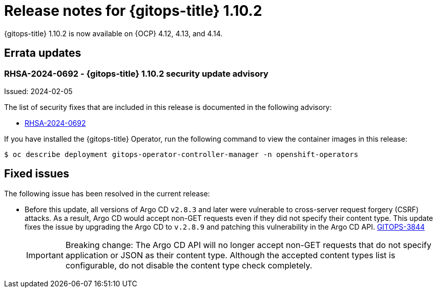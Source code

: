 // Module included in the following assembly:
//
// * release_notes/gitops-release-notes.adoc

:_mod-docs-content-type: REFERENCE
[id="gitops-release-notes-1-10-2_{context}"]
= Release notes for {gitops-title} 1.10.2

{gitops-title} 1.10.2 is now available on {OCP} 4.12, 4.13, and 4.14.

[id="errata-updates-1-10-2_{context}"]
== Errata updates

[id="rhsa-2024-0692-gitops-1-10-2-security-update-advisory_{context}"]
=== RHSA-2024-0692 - {gitops-title} 1.10.2 security update advisory

Issued: 2024-02-05

The list of security fixes that are included in this release is documented in the following advisory:

* link:https://access.redhat.com/errata/RHSA-2024:0692[RHSA-2024-0692]

If you have installed the {gitops-title} Operator, run the following command to view the container images in this release:

[source,terminal]
----
$ oc describe deployment gitops-operator-controller-manager -n openshift-operators
----

[id="fixed-issues-1-10-2_{context}"]
== Fixed issues

The following issue has been resolved in the current release:

* Before this update, all versions of Argo CD `v2.8.3` and later were vulnerable to cross-server request forgery (CSRF) attacks. As a result, Argo CD would accept non-GET requests even if they did not specify their content type. This update fixes the issue by upgrading the Argo CD to `v.2.8.9` and patching this vulnerability in the Argo CD API. link:https://issues.redhat.com/browse/GITOPS-3844[GITOPS-3844]
+
[IMPORTANT]
====
Breaking change: The Argo CD API will no longer accept non-GET requests that do not specify application or JSON as their content type. Although the accepted content types list is configurable, do not disable the content type check completely.
====
